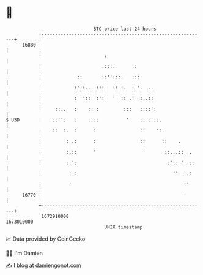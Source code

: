 * 👋

#+begin_example
                                   BTC price last 24 hours                    
               +------------------------------------------------------------+ 
         16880 |                                                            | 
               |                       :                                    | 
               |                      .:::.      ::                         | 
               |             ::       ::'':::.   :::                        | 
               |            :'::..  :::   :: :.  : '.  ..                   | 
               |            : ''::  :':   '  :: .:  :..::                   | 
               |     ::..   :    :: :         :::   ::::':                  | 
   $ USD       |    ::'':   :    ::::          '    :: : ::.                | 
               |    ::  :.  :      :                ::    ':.               | 
               |         : .:      :                ::      ::    .         | 
               |         :.::      '                 '       ::...::  .     | 
               |         ::':                                 :':: ': ::    | 
               |          : :                                   ''  :.:     | 
               |          '                                         :'      | 
         16770 |                                                    '       | 
               +------------------------------------------------------------+ 
                1672910000                                        1673010000  
                                       UNIX timestamp                         
#+end_example
📈 Data provided by CoinGecko

🧑‍💻 I'm Damien

✍️ I blog at [[https://www.damiengonot.com][damiengonot.com]]
